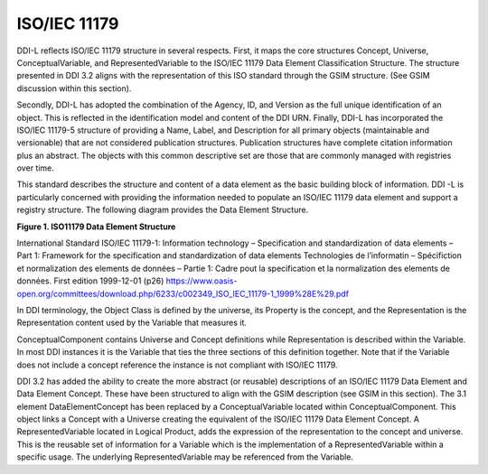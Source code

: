 ISO/IEC 11179
===============

DDI-L reflects ISO/IEC 11179 structure in several respects. First, it
maps the core structures Concept, Universe, ConceptualVariable, and
RepresentedVariable to the ISO/IEC 11179 Data Element Classification
Structure. The structure presented in DDI 3.2 aligns with the
representation of this ISO standard through the GSIM structure. (See
GSIM discussion within this section).

Secondly, DDI-L has adopted the combination of the Agency, ID, and
Version as the full unique identification of an object. This is
reflected in the identification model and content of the DDI URN.
Finally, DDI-L has incorporated the ISO/IEC 11179-5 structure of
providing a Name, Label, and Description for all primary objects
(maintainable and versionable) that are not considered publication
structures. Publication structures have complete citation information
plus an abstract. The objects with this common descriptive set are those
that are commonly managed with registries over time.

This standard describes the structure and content of a data element as
the basic building block of information. DDI -L is particularly
concerned with providing the information needed to populate an ISO/IEC
11179 data element and support a registry structure. The following
diagram provides the Data Element Structure.

**Figure 1.  ISO11179 Data Element Structure**

.. |figure1| image:: ../images/iso_1179_data_element_structure.png

|figure1|

International Standard ISO/IEC 11179-1: Information technology –
Specification and standardization of data elements – Part 1: Framework
for the specification and standardization of data elements Technologies
de l’informatin – Spécifiction et normalization des elements de données
– Partie 1: Cadre pout la specification et la normalization des elements
de données. First edition 1999-12-01 (p26)
https://www.oasis-open.org/committees/download.php/6233/c002349_ISO_IEC_11179-1_1999%28E%29.pdf

In DDI terminology, the Object Class is defined by the universe, its
Property is the concept, and the Representation is the Representation
content used by the Variable that measures it.

ConceptualComponent contains Universe and Concept definitions while
Representation is described within the Variable. In most DDI instances
it is the Variable that ties the three sections of this definition
together. Note that if the Variable does not include a concept reference
the instance is not compliant with ISO/IEC 11179.

DDI 3.2 has added the ability to create the more abstract (or reusable)
descriptions of an ISO/IEC 11179 Data Element and Data Element Concept.
These have been structured to align with the GSIM description (see GSIM
in this section). The 3.1 element DataElementConcept has been replaced
by a ConceptualVariable located within ConceptualComponent. This object
links a Concept with a Universe creating the equivalent of the ISO/IEC
11179 Data Element Concept. A RepresentedVariable located in Logical
Product, adds the expression of the representation to the concept and
universe. This is the reusable set of information for a Variable which
is the implementation of a RepresentedVariable within a specific usage.
The underlying RepresentedVariable may be referenced from the Variable.